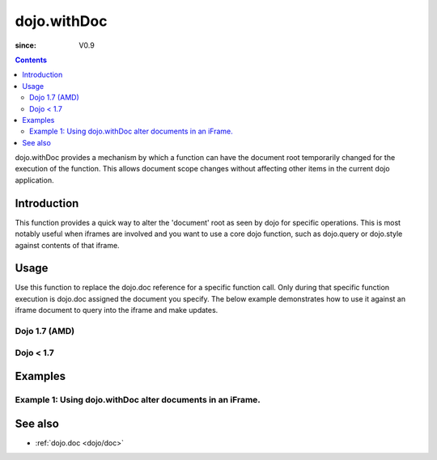 .. _dojo/withDoc:

===============
dojo.withDoc
===============

:since: V0.9

.. contents ::
   :depth: 2

dojo.withDoc provides a mechanism by which a function can have the document root temporarily changed for the execution of the function.  This allows document scope changes without affecting other items in the current dojo application.

Introduction
============

This function provides a quick way to alter the 'document' root as seen by dojo for specific operations.  This is most notably useful when iframes are involved and you want to use a core dojo function, such as dojo.query or dojo.style against contents of that iframe.

Usage
=====

Use this function to replace the dojo.doc reference for a specific function call. Only during that specific function execution is dojo.doc assigned the document you specify.  The below example demonstrates how to use it against an iframe document to query into the iframe and make updates.

Dojo 1.7 (AMD)
--------------

.. js ::

   require(["dojo/dom", "dojo/_base/window", "dojo/dom-style", "dojo/query"], function(dom, win, style, query){
     var iframeDoc = dom.byId("someFrameId").contentWindow.document;

     // Call a callback with different 'global' values and context.
     win.withDoc(iframeDoc, function(){
       var someDiv = query("someDiv");
       style.set(someDiv, "color", "red");
     }, this));
   });


Dojo < 1.7
----------

.. js ::

   var iframeDoc = dojo.byId("someFrameId").contentWindow.document;

   // Call a callback with different 'global' values and context.
   dojo.withDoc(iframeDoc, function(){
     var someDiv = dojo.query("someDiv");
     dojo.style(someDiv, "color", "red");
   }, this));


Examples
========

Example 1: Using dojo.withDoc alter documents in an iFrame.
-----------------------------------------------------------

.. code-example ::
  
  .. js ::

      dojo.require("dijit.form.Button");

      function changeStyles(){
        var button = dijit.byId("changeStyles");
        dojo.connect(button, "onClick", function(){

         // Apply styles to the document contained by the iframe
         var frameDoc = dojo.byId("simpleFrame").contentWindow.document;
         dojo.withDoc(frameDoc, function(){
           var tds= dojo.query("td");
           dojo.forEach(tds, function(cell){
             dojo.style(cell, "color", "red");
           }, this);
         });
        });
      }
      dojo.ready(changeStyles);

  .. html ::

    <button id="changeStyles" data-dojo-type="dijit/form/Button">Change Text Color in iFrame</button>
    <br><br>
    <iframe id="simpleFrame" name="simpleFrame" src="{{dataUrl}}dojox/data/tests/stores/books.html" style="width: 500px; height: 500px;">
    </iframe>



See also
========

* :ref:`dojo.doc <dojo/doc>`
